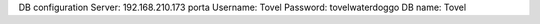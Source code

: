 DB configuration
Server: 192.168.210.173
porta
Username: Tovel
Password: tovelwaterdoggo
DB name: Tovel